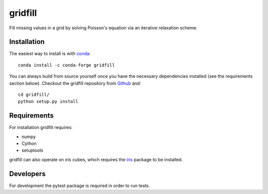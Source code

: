 gridfill
========

Fill missing values in a grid by solving Poisson's equation via an iterative
relaxation scheme.


Installation
------------

The easiest way to install is with conda_::

    conda install -c conda-forge gridfill

You can always build from source yourself once you have the necessary
dependencies installed (see the requirements section below). Checkout the
gridfill repository from Github_ and::

    cd gridfill/
    python setup.py install


Requirements
------------

For installation gridfill requires:

* numpy
* Cython
* setuptools

gridfill can also operate on `iris` cubes, which requires the iris_
package to be installed.


Developers
----------

For development the pytest package is required in order to run tests.


.. _conda: https://docs.conda.io/en/latest/
.. _Github: https://github.com/ajdawson/gridfill
.. _iris: https://scitools-iris.readthedocs.io/en/stable/

